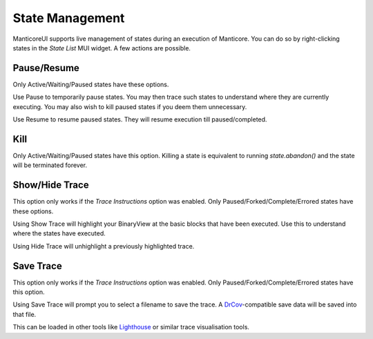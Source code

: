State Management
================

ManticoreUI supports live management of states during an execution of Manticore.
You can do so by right-clicking states in the `State List` MUI widget.
A few actions are possible.


Pause/Resume
------------

Only Active/Waiting/Paused states have these options.

Use Pause to temporarily pause states.
You may then trace such states to understand where they are currently executing.
You may also wish to kill paused states if you deem them unnecessary.

Use Resume to resume paused states.
They will resume execution till paused/completed.


Kill
----

Only Active/Waiting/Paused states have this option.
Killing a state is equivalent to running `state.abandon()` and the state will be terminated forever.


Show/Hide Trace
---------------

This option only works if the `Trace Instructions` option was enabled.
Only Paused/Forked/Complete/Errored states have these options.

Using Show Trace will highlight your BinaryView at the basic blocks that have been executed.
Use this to understand where the states have executed.

Using Hide Trace will unhighlight a previously highlighted trace.


Save Trace
----------

This option only works if the `Trace Instructions` option was enabled.
Only Paused/Forked/Complete/Errored states have this option.

Using Save Trace will prompt you to select a filename to save the trace.
A DrCov_-compatible save data will be saved into that file.

This can be loaded in other tools like Lighthouse_ or similar trace visualisation tools.


.. _DrCov: https://dynamorio.org/page_drcov.html
.. _Lighthouse: https://github.com/gaasedelen/lighthouse

